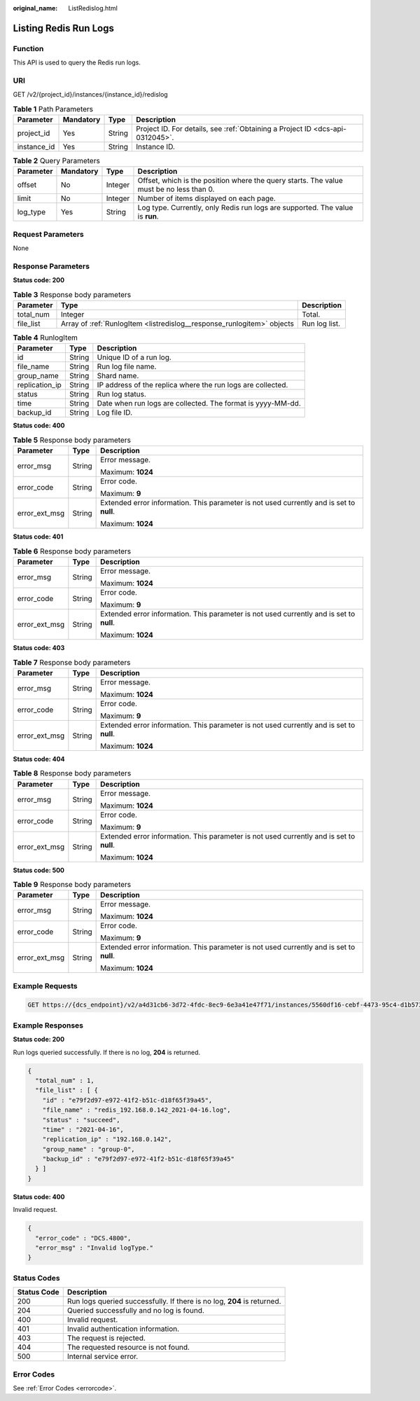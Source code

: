 :original_name: ListRedislog.html

.. _ListRedislog:

Listing Redis Run Logs
======================

Function
--------

This API is used to query the Redis run logs.

URI
---

GET /v2/{project_id}/instances/{instance_id}/redislog

.. table:: **Table 1** Path Parameters

   +-------------+-----------+--------+-------------------------------------------------------------------------------+
   | Parameter   | Mandatory | Type   | Description                                                                   |
   +=============+===========+========+===============================================================================+
   | project_id  | Yes       | String | Project ID. For details, see :ref:`Obtaining a Project ID <dcs-api-0312045>`. |
   +-------------+-----------+--------+-------------------------------------------------------------------------------+
   | instance_id | Yes       | String | Instance ID.                                                                  |
   +-------------+-----------+--------+-------------------------------------------------------------------------------+

.. table:: **Table 2** Query Parameters

   +-----------+-----------+---------+-----------------------------------------------------------------------------------------+
   | Parameter | Mandatory | Type    | Description                                                                             |
   +===========+===========+=========+=========================================================================================+
   | offset    | No        | Integer | Offset, which is the position where the query starts. The value must be no less than 0. |
   +-----------+-----------+---------+-----------------------------------------------------------------------------------------+
   | limit     | No        | Integer | Number of items displayed on each page.                                                 |
   +-----------+-----------+---------+-----------------------------------------------------------------------------------------+
   | log_type  | Yes       | String  | Log type. Currently, only Redis run logs are supported. The value is **run**.           |
   +-----------+-----------+---------+-----------------------------------------------------------------------------------------+

Request Parameters
------------------

None

Response Parameters
-------------------

**Status code: 200**

.. table:: **Table 3** Response body parameters

   +-----------+------------------------------------------------------------------------+---------------+
   | Parameter | Type                                                                   | Description   |
   +===========+========================================================================+===============+
   | total_num | Integer                                                                | Total.        |
   +-----------+------------------------------------------------------------------------+---------------+
   | file_list | Array of :ref:`RunlogItem <listredislog__response_runlogitem>` objects | Run log list. |
   +-----------+------------------------------------------------------------------------+---------------+

.. _listredislog__response_runlogitem:

.. table:: **Table 4** RunlogItem

   +----------------+--------+-------------------------------------------------------------+
   | Parameter      | Type   | Description                                                 |
   +================+========+=============================================================+
   | id             | String | Unique ID of a run log.                                     |
   +----------------+--------+-------------------------------------------------------------+
   | file_name      | String | Run log file name.                                          |
   +----------------+--------+-------------------------------------------------------------+
   | group_name     | String | Shard name.                                                 |
   +----------------+--------+-------------------------------------------------------------+
   | replication_ip | String | IP address of the replica where the run logs are collected. |
   +----------------+--------+-------------------------------------------------------------+
   | status         | String | Run log status.                                             |
   +----------------+--------+-------------------------------------------------------------+
   | time           | String | Date when run logs are collected. The format is yyyy-MM-dd. |
   +----------------+--------+-------------------------------------------------------------+
   | backup_id      | String | Log file ID.                                                |
   +----------------+--------+-------------------------------------------------------------+

**Status code: 400**

.. table:: **Table 5** Response body parameters

   +-----------------------+-----------------------+------------------------------------------------------------------------------------------+
   | Parameter             | Type                  | Description                                                                              |
   +=======================+=======================+==========================================================================================+
   | error_msg             | String                | Error message.                                                                           |
   |                       |                       |                                                                                          |
   |                       |                       | Maximum: **1024**                                                                        |
   +-----------------------+-----------------------+------------------------------------------------------------------------------------------+
   | error_code            | String                | Error code.                                                                              |
   |                       |                       |                                                                                          |
   |                       |                       | Maximum: **9**                                                                           |
   +-----------------------+-----------------------+------------------------------------------------------------------------------------------+
   | error_ext_msg         | String                | Extended error information. This parameter is not used currently and is set to **null**. |
   |                       |                       |                                                                                          |
   |                       |                       | Maximum: **1024**                                                                        |
   +-----------------------+-----------------------+------------------------------------------------------------------------------------------+

**Status code: 401**

.. table:: **Table 6** Response body parameters

   +-----------------------+-----------------------+------------------------------------------------------------------------------------------+
   | Parameter             | Type                  | Description                                                                              |
   +=======================+=======================+==========================================================================================+
   | error_msg             | String                | Error message.                                                                           |
   |                       |                       |                                                                                          |
   |                       |                       | Maximum: **1024**                                                                        |
   +-----------------------+-----------------------+------------------------------------------------------------------------------------------+
   | error_code            | String                | Error code.                                                                              |
   |                       |                       |                                                                                          |
   |                       |                       | Maximum: **9**                                                                           |
   +-----------------------+-----------------------+------------------------------------------------------------------------------------------+
   | error_ext_msg         | String                | Extended error information. This parameter is not used currently and is set to **null**. |
   |                       |                       |                                                                                          |
   |                       |                       | Maximum: **1024**                                                                        |
   +-----------------------+-----------------------+------------------------------------------------------------------------------------------+

**Status code: 403**

.. table:: **Table 7** Response body parameters

   +-----------------------+-----------------------+------------------------------------------------------------------------------------------+
   | Parameter             | Type                  | Description                                                                              |
   +=======================+=======================+==========================================================================================+
   | error_msg             | String                | Error message.                                                                           |
   |                       |                       |                                                                                          |
   |                       |                       | Maximum: **1024**                                                                        |
   +-----------------------+-----------------------+------------------------------------------------------------------------------------------+
   | error_code            | String                | Error code.                                                                              |
   |                       |                       |                                                                                          |
   |                       |                       | Maximum: **9**                                                                           |
   +-----------------------+-----------------------+------------------------------------------------------------------------------------------+
   | error_ext_msg         | String                | Extended error information. This parameter is not used currently and is set to **null**. |
   |                       |                       |                                                                                          |
   |                       |                       | Maximum: **1024**                                                                        |
   +-----------------------+-----------------------+------------------------------------------------------------------------------------------+

**Status code: 404**

.. table:: **Table 8** Response body parameters

   +-----------------------+-----------------------+------------------------------------------------------------------------------------------+
   | Parameter             | Type                  | Description                                                                              |
   +=======================+=======================+==========================================================================================+
   | error_msg             | String                | Error message.                                                                           |
   |                       |                       |                                                                                          |
   |                       |                       | Maximum: **1024**                                                                        |
   +-----------------------+-----------------------+------------------------------------------------------------------------------------------+
   | error_code            | String                | Error code.                                                                              |
   |                       |                       |                                                                                          |
   |                       |                       | Maximum: **9**                                                                           |
   +-----------------------+-----------------------+------------------------------------------------------------------------------------------+
   | error_ext_msg         | String                | Extended error information. This parameter is not used currently and is set to **null**. |
   |                       |                       |                                                                                          |
   |                       |                       | Maximum: **1024**                                                                        |
   +-----------------------+-----------------------+------------------------------------------------------------------------------------------+

**Status code: 500**

.. table:: **Table 9** Response body parameters

   +-----------------------+-----------------------+------------------------------------------------------------------------------------------+
   | Parameter             | Type                  | Description                                                                              |
   +=======================+=======================+==========================================================================================+
   | error_msg             | String                | Error message.                                                                           |
   |                       |                       |                                                                                          |
   |                       |                       | Maximum: **1024**                                                                        |
   +-----------------------+-----------------------+------------------------------------------------------------------------------------------+
   | error_code            | String                | Error code.                                                                              |
   |                       |                       |                                                                                          |
   |                       |                       | Maximum: **9**                                                                           |
   +-----------------------+-----------------------+------------------------------------------------------------------------------------------+
   | error_ext_msg         | String                | Extended error information. This parameter is not used currently and is set to **null**. |
   |                       |                       |                                                                                          |
   |                       |                       | Maximum: **1024**                                                                        |
   +-----------------------+-----------------------+------------------------------------------------------------------------------------------+

Example Requests
----------------

.. code-block:: text

   GET https://{dcs_endpoint}/v2/a4d31cb6-3d72-4fdc-8ec9-6e3a41e47f71/instances/5560df16-cebf-4473-95c4-d1b573c16e79/redislog?log_type=run&offset=1&limit=10

Example Responses
-----------------

**Status code: 200**

Run logs queried successfully. If there is no log, **204** is returned.

.. code-block::

   {
     "total_num" : 1,
     "file_list" : [ {
       "id" : "e79f2d97-e972-41f2-b51c-d18f65f39a45",
       "file_name" : "redis_192.168.0.142_2021-04-16.log",
       "status" : "succeed",
       "time" : "2021-04-16",
       "replication_ip" : "192.168.0.142",
       "group_name" : "group-0",
       "backup_id" : "e79f2d97-e972-41f2-b51c-d18f65f39a45"
     } ]
   }

**Status code: 400**

Invalid request.

.. code-block::

   {
     "error_code" : "DCS.4800",
     "error_msg" : "Invalid logType."
   }

Status Codes
------------

+-------------+-------------------------------------------------------------------------+
| Status Code | Description                                                             |
+=============+=========================================================================+
| 200         | Run logs queried successfully. If there is no log, **204** is returned. |
+-------------+-------------------------------------------------------------------------+
| 204         | Queried successfully and no log is found.                               |
+-------------+-------------------------------------------------------------------------+
| 400         | Invalid request.                                                        |
+-------------+-------------------------------------------------------------------------+
| 401         | Invalid authentication information.                                     |
+-------------+-------------------------------------------------------------------------+
| 403         | The request is rejected.                                                |
+-------------+-------------------------------------------------------------------------+
| 404         | The requested resource is not found.                                    |
+-------------+-------------------------------------------------------------------------+
| 500         | Internal service error.                                                 |
+-------------+-------------------------------------------------------------------------+

Error Codes
-----------

See :ref:`Error Codes <errorcode>`.
